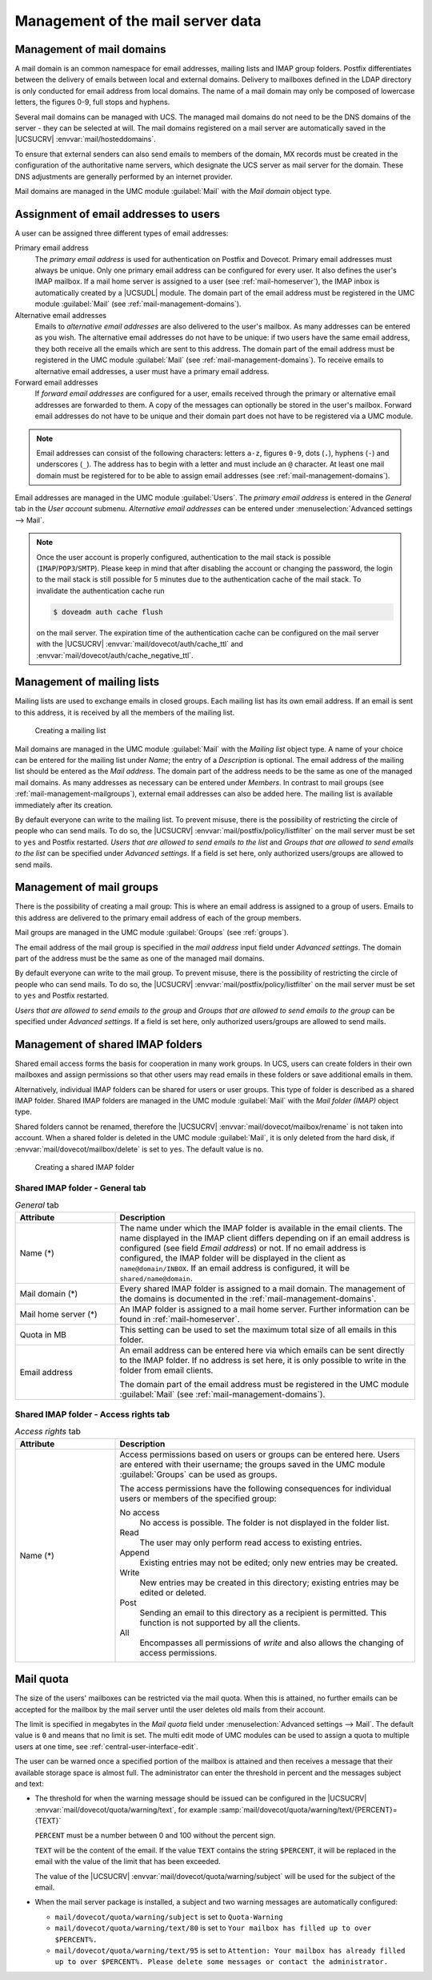 .. _mail-management-general:

Management of the mail server data
==================================

.. _mail-management-domains:

Management of mail domains
--------------------------

A mail domain is an common namespace for email addresses, mailing lists and
IMAP group folders. Postfix differentiates between the delivery of emails
between local and external domains. Delivery to mailboxes defined in the LDAP
directory is only conducted for email address from local domains. The name of a
mail domain may only be composed of lowercase letters, the figures 0-9, full
stops and hyphens.

Several mail domains can be managed with UCS. The managed mail domains do not
need to be the DNS domains of the server - they can be selected at will. The
mail domains registered on a mail server are automatically saved in the
|UCSUCRV| :envvar:`mail/hosteddomains`.

To ensure that external senders can also send emails to members of the domain,
MX records must be created in the configuration of the authoritative name
servers, which designate the UCS server as mail server for the domain. These DNS
adjustments are generally performed by an internet provider.

Mail domains are managed in the UMC module :guilabel:`Mail` with the
*Mail domain* object type.

.. _mail-management-users:

Assignment of email addresses to users
---------------------------------------

A user can be assigned three different types of email addresses:

Primary email address
   The *primary email address* is used for authentication on Postfix and
   Dovecot. Primary email addresses must always be unique. Only one primary
   email address can be configured for every user. It also defines the user's
   IMAP mailbox. If a mail home server is assigned to a user (see
   :ref:`mail-homeserver`), the IMAP inbox is automatically created by a
   |UCSUDL| module. The domain part of the email address must be registered in
   the UMC module :guilabel:`Mail` (see :ref:`mail-management-domains`).

Alternative email addresses
   Emails to *alternative email addresses* are also delivered to the user's
   mailbox. As many addresses can be entered as you wish. The alternative email
   addresses do not have to be unique: if two users have the same email
   address, they both receive all the emails which are sent to this address.
   The domain part of the email address must be registered in the UMC module
   :guilabel:`Mail` (see :ref:`mail-management-domains`). To receive emails to
   alternative email addresses, a user must have a primary email address.

Forward email addresses
   If *forward email addresses* are configured for a user, emails received
   through the primary or alternative email addresses are forwarded to them. A
   copy of the messages can optionally be stored in the user's mailbox. Forward
   email addresses do not have to be unique and their domain part does not have
   to be registered via a UMC module.

.. note::

   Email addresses can consist of the following characters: letters ``a-z``,
   figures ``0-9``, dots (``.``), hyphens (``-``) and underscores (``_``). The
   address has to begin with a letter and must include an ``@`` character. At
   least one mail domain must be registered for to be able to assign email
   addresses (see :ref:`mail-management-domains`).

Email addresses are managed in the UMC module :guilabel:`Users`. The *primary
email address* is entered in the *General* tab in the *User account* submenu.
*Alternative email addresses* can be entered under :menuselection:`Advanced
settings --> Mail`.

.. note::

   Once the user account is properly configured, authentication to the mail
   stack is possible (``IMAP``/``POP3``/``SMTP``). Please keep in mind that
   after disabling the account or changing the password, the login to the mail
   stack is still possible for 5 minutes due to the authentication cache of the
   mail stack. To invalidate the authentication cache run

   .. code-block:: console

      $ doveadm auth cache flush


   on the mail server. The expiration time of the authentication cache can be
   configured on the mail server with the |UCSUCRV|
   :envvar:`mail/dovecot/auth/cache_ttl` and
   :envvar:`mail/dovecot/auth/cache_negative_ttl`.

.. _mail-management-mailinglists:

Management of mailing lists
---------------------------

Mailing lists are used to exchange emails in closed groups. Each mailing list
has its own email address. If an email is sent to this address, it is received
by all the members of the mailing list.

.. _mail-mailinglist:

.. figure:: /images/mail_mailinglist.*
   :alt: Creating a mailing list

   Creating a mailing list

Mail domains are managed in the UMC module :guilabel:`Mail` with the *Mailing
list* object type. A name of your choice can be entered for the mailing list
under *Name*; the entry of a *Description* is optional. The email address of
the mailing list should be entered as the *Mail address*. The domain part of the
address needs to be the same as one of the managed mail domains. As many
addresses as necessary can be entered under *Members*. In contrast to mail
groups (see :ref:`mail-management-mailgroups`), external email addresses can
also be added here. The mailing list is available immediately after its
creation.

By default everyone can write to the mailing list. To prevent misuse, there is
the possibility of restricting the circle of people who can send mails. To do
so, the |UCSUCRV| :envvar:`mail/postfix/policy/listfilter` on the mail server
must be set to ``yes`` and Postfix restarted. *Users that are allowed to send
emails to the list* and *Groups that are allowed to send emails to the list*
can be specified under *Advanced settings*. If a field is set here, only
authorized users/groups are allowed to send mails.

.. _mail-management-mailgroups:

Management of mail groups
-------------------------

There is the possibility of creating a mail group: This is where an email
address is assigned to a group of users. Emails to this address are delivered
to the primary email address of each of the group members.

Mail groups are managed in the UMC module :guilabel:`Groups` (see
:ref:`groups`).

The email address of the mail group is specified in the *mail address* input
field under *Advanced settings*. The domain part of the address must be the same
as one of the managed mail domains.

By default everyone can write to the mail group. To prevent misuse, there is the
possibility of restricting the circle of people who can send mails. To do so,
the |UCSUCRV| :envvar:`mail/postfix/policy/listfilter` on the mail server must
be set to ``yes`` and Postfix restarted.

*Users that are allowed to send emails to the group* and *Groups that are
allowed to send emails to the group* can be specified under *Advanced
settings*. If a field is set here, only authorized users/groups are allowed to
send mails.

.. _mail-management-shared-folder:

Management of shared IMAP folders
---------------------------------

Shared email access forms the basis for cooperation in many work groups. In
UCS, users can create folders in their own mailboxes and assign
permissions so that other users may read emails in these folders or save
additional emails in them.

Alternatively, individual IMAP folders can be shared for users or user groups.
This type of folder is described as a shared IMAP folder. Shared IMAP folders
are managed in the UMC module :guilabel:`Mail` with the *Mail folder (IMAP)*
object type.

Shared folders cannot be renamed, therefore the |UCSUCRV|
:envvar:`mail/dovecot/mailbox/rename` is not taken into account. When a shared
folder is deleted in the UMC module :guilabel:`Mail`, it is only deleted from
the hard disk, if :envvar:`mail/dovecot/mailbox/delete` is set to ``yes``. The
default value is ``no``.

.. _mail-shared-folder:

.. figure:: /images/mail_imapfolder.*
   :alt: Creating a shared IMAP folder

   Creating a shared IMAP folder

.. _mail-management-shared-folder-general-tab:

Shared IMAP folder - General tab
~~~~~~~~~~~~~~~~~~~~~~~~~~~~~~~~

.. _mail-management-shared-folder-general-tab-table:

.. list-table:: *General* tab
   :header-rows: 1
   :widths: 3 9

   * - Attribute
     - Description

   * - Name (*)
     - The name under which the IMAP folder is available in the email clients.
       The name displayed in the IMAP client differs depending on if an email
       address is configured (see field *Email address*) or not. If no
       email address is configured, the IMAP folder will be displayed in the
       client as ``name@domain/INBOX``. If an email address is configured, it
       will be ``shared/name@domain``.

   * - Mail domain (*)
     - Every shared IMAP folder is assigned to a mail domain. The management of
       the domains is documented in the :ref:`mail-management-domains`.

   * - Mail home server (*)
     - An IMAP folder is assigned to a mail home server. Further information can
       be found in :ref:`mail-homeserver`.

   * - Quota in MB
     - This setting can be used to set the maximum total size of all emails in
       this folder.

   * - Email address
     - An email address can be entered here via which emails can be sent
       directly to the IMAP folder. If no address is set here, it is only
       possible to write in the folder from email clients.

       The domain part of the email address must be registered in the UMC
       module :guilabel:`Mail` (see :ref:`mail-management-domains`).

.. _mail-management-shared-folder-access-rights-tab:

Shared IMAP folder - Access rights tab
~~~~~~~~~~~~~~~~~~~~~~~~~~~~~~~~~~~~~~

.. _mail-management-shared-folder-access-rights-tab-table:

.. list-table:: *Access rights* tab
   :header-rows: 1
   :widths: 3 9

   * - Attribute
     - Description

   * - Name (*)
     - Access permissions based on users or groups can be entered here. Users
       are entered with their username; the groups saved in the UMC module
       :guilabel:`Groups` can be used as groups.

       The access permissions have the following consequences for individual
       users or members of the specified group:

       No access
          No access is possible. The folder is not displayed in the folder list.

       Read
          The user may only perform read access to existing entries.

       Append
          Existing entries may not be edited; only new entries may be created.

       Write
          New entries may be created in this directory; existing entries may be
          edited or deleted.

       Post
          Sending an email to this directory as a recipient is permitted. This
          function is not supported by all the clients.

       All
          Encompasses all permissions of *write* and also allows the changing of
          access permissions.

.. _mail-quota:

Mail quota
----------

The size of the users' mailboxes can be restricted via the mail quota. When
this is attained, no further emails can be accepted for the mailbox by the mail
server until the user deletes old mails from their account.

The limit is specified in megabytes in the *Mail quota* field under
:menuselection:`Advanced settings --> Mail`. The default value is ``0`` and
means that no limit is set. The multi edit mode of UMC modules can be used to
assign a quota to multiple users at one time, see
:ref:`central-user-interface-edit`.

The user can be warned once a specified portion of the mailbox is attained and
then receives a message that their available storage space is almost full. The
administrator can enter the threshold in percent and the messages subject and
text:

* The threshold for when the warning message should be issued can be configured
  in the |UCSUCRV| :envvar:`mail/dovecot/quota/warning/text`, for example
  :samp:`mail/dovecot/quota/warning/text/{PERCENT}={TEXT}`

  ``PERCENT`` must be a number between 0 and 100 without the percent sign.

  ``TEXT`` will be the content of the email. If the value ``TEXT`` contains the
  string ``$PERCENT``, it will be replaced in the email with the value of the
  limit that has been exceeded.

  The value of the |UCSUCRV| :envvar:`mail/dovecot/quota/warning/subject` will
  be used for the subject of the email.

* When the mail server package is installed, a subject and two warning messages
  are automatically configured:

  * ``mail/dovecot/quota/warning/subject`` is set to ``Quota-Warning``

  * ``mail/dovecot/quota/warning/text/80`` is set to ``Your mailbox has
    filled up to over $PERCENT%.``

  * ``mail/dovecot/quota/warning/text/95`` is set to ``Attention: Your
    mailbox has already filled up to over $PERCENT%. Please delete some messages
    or contact the administrator.``
